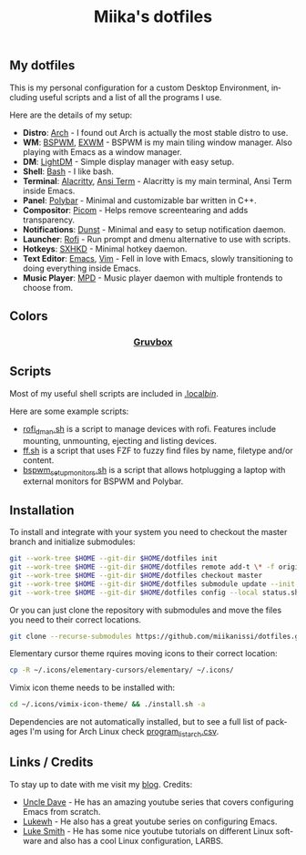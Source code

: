 #+STARTUP: overview
#+TITLE: Miika's dotfiles
#+CREATOR: Miika Nissi
#+LANGUAGE: en
#+OPTIONS: num:nil
#+html: <p align="center"><a name="top" href="#my-dotfiles"><img height="60%" width="100%" src="./.config/gallery/dotfiles.png"/></a></p>
** My dotfiles
#+html: <p><a href="https://miikanissi.com"><img src="./.config/gallery/desktop_bspwm_gruvbox_full.jpg" align="right" width="400px"/></a></p>
This is my personal configuration for a custom Desktop Environment, including useful scripts and a list of all the programs I use.

Here are the details of my setup:
- *Distro*: [[https://www.archlinux.org][Arch]] - I found out Arch is actually the most stable distro to use.
- *WM*: [[https://github.com/baskerville/bspwm][BSPWM]], [[https://github.com/ch11ng/exwm][EXWM]] - BSPWM is my main tiling window manager. Also playing with Emacs as a window manager.
- *DM*: [[https://github.com/lightdm][LightDM]] - Simple display manager with easy setup.
- *Shell*: [[https://www.gnu.org/software/bash][Bash]] - I like bash.
- *Terminal*: [[https://github.com/alacritty/alacritty][Alacritty]], [[https://www.emacswiki.org/emacs/AnsiTerm][Ansi Term]] - Alacritty is my main terminal, Ansi Term inside Emacs.
- *Panel*: [[https://github.com/polybar/polybar][Polybar]] - Minimal and customizable bar written in C++.
- *Compositor*: [[https://github.com/yshui/picom][Picom]] - Helps remove screentearing and adds transparency.
- *Notifications*: [[https://github.com/dunst-project/dunst][Dunst]] - Minimal and easy to setup notification daemon.
- *Launcher*: [[https://github.com/davatorium/rofi][Rofi]] - Run prompt and dmenu alternative to use with scripts.
- *Hotkeys*: [[https://github.com/baskerville/sxhkd][SXHKD]] - Minimal hotkey daemon.
- *Text Editor*: [[https://www.gnu.org/software/emacs][Emacs]], [[https://www.vim.org][Vim]] - Fell in love with Emacs, slowly transitioning to doing everything inside Emacs.
- *Music Player*: [[https://github.com/MusicPlayerDaemon/MPD][MPD]] - Music player daemon with multiple frontends to choose from.
** Colors
#+html: <h3 align="center"><a href="https://github.com/morhetz/gruvbox">Gruvbox</a></h3>
#+html: <p align="center"><img src="./.config/gallery/gruvbox-template.png" height="60%" width="100%"/></p>
** Scripts
Most of my useful shell scripts are included in [[./.local/bin/][.local/bin/]].

Here are some example scripts:
- [[./.local/bin/rofi_dman.sh][rofi_dman.sh]] is a script to manage devices with rofi. Features include mounting, unmounting, ejecting and listing devices.
- [[./.local/bin/ff.sh][ff.sh]] is a script that uses FZF to fuzzy find files by name, filetype and/or content.
- [[./.local/bin/bspwm_setup_monitors.sh][bspwm_setup_monitors.sh]] is a script that allows hotplugging a laptop with external monitors for BSPWM and Polybar. 
** Installation
To install and integrate with your system you need to checkout the master branch and initialize submodules:
#+begin_src bash
  git --work-tree $HOME --git-dir $HOME/dotfiles init
  git --work-tree $HOME --git-dir $HOME/dotfiles remote add-t \* -f origin git@github.com:miikanissi/dotfiles.git
  git --work-tree $HOME --git-dir $HOME/dotfiles checkout master
  git --work-tree $HOME --git-dir $HOME/dotfiles submodule update --init
  git --work-tree $HOME --git-dir $HOME/dotfiles config --local status.showUntrackedFiles no
#+end_src
Or you can just clone the repository with submodules and move the files you need to their correct locations.
#+begin_src bash
  git clone --recurse-submodules https://github.com/miikanissi/dotfiles.git
#+end_src
Elementary cursor theme rquires moving icons to their correct location:
#+begin_src bash
  cp -R ~/.icons/elementary-cursors/elementary/ ~/.icons/
#+end_src
Vimix icon theme needs to be installed with:
#+begin_src bash
  cd ~/.icons/vimix-icon-theme/ && ./install.sh -a
#+end_src
Dependencies are not automatically installed, but to see a full list of packages I'm using for Arch Linux check [[./program_list_arch.csv][program_list_arch.csv]].
** Links / Credits
To stay up to date with me visit my [[https://miikanissi.com/blogindex][blog]].
Credits:
- [[https://github.com/daedreth/UncleDavesEmacs][Uncle Dave]] - He has an amazing youtube series that covers configuring Emacs from scratch.
- [[https://www.youtube.com/channel/UC7FpGodjczWY8mDV1KvP2pQ][Lukewh]] - He also has a great youtube series on configuring Emacs.
- [[https://github.com/LukeSmithxyz][Luke Smith]] - He has some nice youtube tutorials on different Linux software and also has a cool Linux configuration, LARBS.
